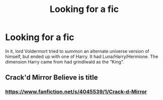 #+TITLE: Looking for a fic

* Looking for a fic
:PROPERTIES:
:Author: im_the_purple_one
:Score: 2
:DateUnix: 1596420985.0
:DateShort: 2020-Aug-03
:FlairText: What's That Fic?
:END:
In it, lord Voldermort tried to summon an alternate universe version of himself, but ended up with one of Harry. It had Luna/Harry/Hermione. The dimension Harry came from had grindlwald as the “King”.


** Crack'd Mirror Believe is title
:PROPERTIES:
:Author: ArleXRoz
:Score: 2
:DateUnix: 1596424309.0
:DateShort: 2020-Aug-03
:END:

*** [[https://www.fanfiction.net/s/4045539/1/Crack-d-Mirror]]
:PROPERTIES:
:Author: mbrock199494
:Score: 1
:DateUnix: 1596498992.0
:DateShort: 2020-Aug-04
:END:
